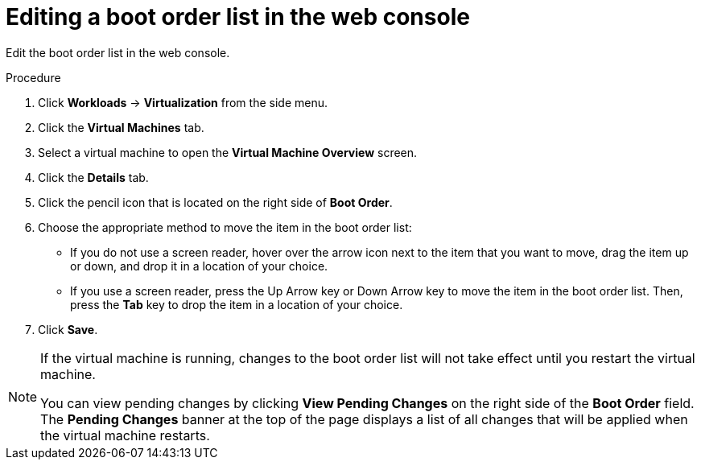 // Module included in the following assemblies:
//
// * virt/virt_users_guide/virt-edit-boot-order.adoc

:_content-type: PROCEDURE
[id="virt-edit-boot-order-web_{context}"]
= Editing a boot order list in the web console

Edit the boot order list in the web console.

.Procedure

. Click *Workloads* -> *Virtualization* from the side menu.

. Click the *Virtual Machines* tab.

. Select a virtual machine to open the *Virtual Machine Overview* screen.

. Click the *Details* tab.

. Click the pencil icon that is located on the right side of *Boot Order*.

. Choose the appropriate method to move the item in the boot order list:

* If you do not use a screen reader, hover over the arrow icon next to the item that you want to move, drag the item up or down, and drop it in a location of your choice.

* If you use a screen reader, press the Up Arrow key or Down Arrow key to move the item in the boot order list. Then, press the *Tab* key to drop the item in a location of your choice.

. Click *Save*.

[NOTE]
====
If the virtual machine is running, changes to the boot order list will not take effect until you restart the virtual machine.

You can view pending changes by clicking *View Pending Changes* on the right side of the *Boot Order* field. The *Pending Changes* banner
at the top of the page displays a list of all changes that will be applied when the virtual machine restarts.
====
